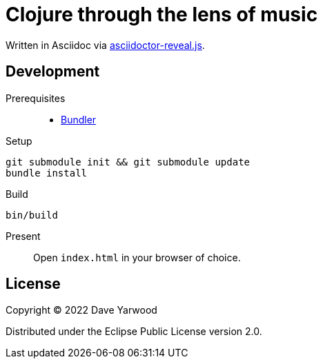 = Clojure through the lens of music

Written in Asciidoc via https://github.com/asciidoctor/asciidoctor-reveal.js[asciidoctor-reveal.js].

== Development

Prerequisites::

* https://bundler.io[Bundler]

Setup::

[source, bash]
----
git submodule init && git submodule update
bundle install
----

Build::

[source, bash]
----
bin/build
----

Present::

Open `index.html` in your browser of choice.

== License

Copyright © 2022 Dave Yarwood

Distributed under the Eclipse Public License version 2.0.
